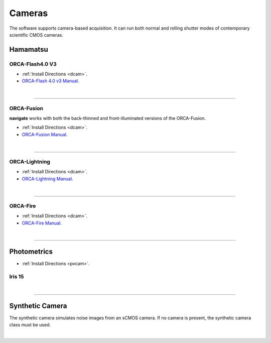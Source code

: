 
.. _camera_configuration:
=======
Cameras
=======

The software supports camera-based acquisition. It can run both normal and rolling
shutter modes of contemporary scientific CMOS cameras.

Hamamatsu
---------

ORCA-Flash4.0 V3
~~~~~~~~~~~~~~~~~~~~~~~~~~~

-   :ref:`Install Directions <dcam>`.
-   `ORCA-Flash 4.0 v3 Manual <https://www.hamamatsu
    .com/us/en/product/cameras/cmos-cameras/C13440-20CU.html>`_.

.. collapse:: Configuration File

    .. code-block:: yaml

      microscopes:
        microscope_name:
            camera:
              hardware:
                type: HamamatsuOrca
                serial_number: 111
                camera_connection:
              defect_correct_mode: 2.0
              delay: 1.0
              flip_x: False
              flip_y: False
              count: 5

|

------------------


ORCA-Fusion
~~~~~~~~~~~~~~~~~~~~~~~~~~~

**navigate** works with both the back-thinned and front-illuminated versions of the
ORCA-Fusion.

-   :ref:`Install Directions <dcam>`.
-   `ORCA-Fusion Manual <https://www.hamamatsu
    .com/jp/en/product/cameras/cmos-cameras/C15440-20UP.html>`_.

.. collapse:: Configuration File

    .. code-block:: yaml

      microscopes:
        microscope_name:
            camera:
              hardware:
                type: HamamatsuOrcaFusion
                serial_number: 111
                camera_connection:
              defect_correct_mode: 2.0
              delay: 1.0
              flip_x: False
              flip_y: False
              count: 5

|

------------------


ORCA-Lightning
~~~~~~~~~~~~~~~~~~~~~~~~~~~

-   :ref:`Install Directions <dcam>`.
-   `ORCA-Lightning Manual <https://www.hamamatsu
    .com/us/en/product/cameras/cmos-cameras/C14120-20P.html>`_.


.. collapse:: Configuration File

    .. code-block:: yaml

      microscopes:
        microscope_name:
            camera:
              hardware:
                type: HamamatsuOrcaLightning
                serial_number: 111
                camera_connection:
              defect_correct_mode: 2.0
              delay: 1.0
              flip_x: False
              flip_y: False
              count: 5

|

------------------


ORCA-Fire
~~~~~~~~~~~~~~~~~~~~~~~~~~~


-   :ref:`Install Directions <dcam>`.
-   `ORCA-Fire Manual <https://www.hamamatsu.com/us/en/product/cameras/cmos-cameras/C16240-20UP.html>`_.


.. collapse:: Configuration File

    .. code-block:: yaml

      microscopes:
        microscope_name:
            camera:
              hardware:
                type: HamamatsuOrcaFire
                serial_number: 111
                camera_connection:
              defect_correct_mode: 2.0
              delay: 1.0
              flip_x: False
              flip_y: False
              count: 5
|

------------------

Photometrics
------------

-   :ref:`Install Directions <pvcam>`.


Iris 15
~~~~~~~~~~~~~~~~~~~~~~~~~~~

.. collapse:: Configuration File

    .. code-block:: yaml

      microscopes:
        microscope_name:
            camera:
              hardware:
                type: Photometrics
                serial_number: 111
                camera_connection: PMPCIECam00
              defect_correct_mode: 2.0
              delay: 1.0
              flip_x: False
              flip_y: False
              count: 5

|

------------------


Synthetic Camera
----------------

The synthetic camera simulates noise images from an sCMOS camera. If no camera is present,
the synthetic camera class must be used.

.. collapse:: Configuration File

    .. code-block:: yaml

       microscopes:
        microscope_name:
            camera:
              hardware:
                type: synthetic
                serial_number: 111
                camera_connection:
              defect_correct_mode: 2.0
              delay: 1.0
              flip_x: False
              flip_y: False
              count: 5

|
